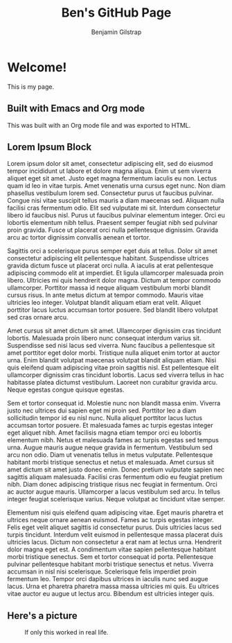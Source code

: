 #+TITLE: Ben's GitHub Page
#+AUTHOR: Benjamin Gilstrap
#+OPTIONS: toc:nil timestamp:nil num:nil
#+HTML_HEAD: <style>.figure-number {display: none;}</style>

* Welcome!
This is my page.

** Built with Emacs and Org mode
This was built with an Org mode file and was exported to HTML.

** Lorem Ipsum Block
Lorem ipsum dolor sit amet, consectetur adipiscing elit, sed do eiusmod tempor incididunt ut labore et dolore magna aliqua. Enim ut sem viverra aliquet eget sit amet. Justo eget magna fermentum iaculis eu non. Lectus quam id leo in vitae turpis. Amet venenatis urna cursus eget nunc. Non diam phasellus vestibulum lorem sed. Consectetur purus ut faucibus pulvinar. Congue nisi vitae suscipit tellus mauris a diam maecenas sed. Aliquam nulla facilisi cras fermentum odio. Elit sed vulputate mi sit. Interdum consectetur libero id faucibus nisl. Purus ut faucibus pulvinar elementum integer. Orci eu lobortis elementum nibh tellus. Praesent semper feugiat nibh sed pulvinar proin gravida. Fusce ut placerat orci nulla pellentesque dignissim. Gravida arcu ac tortor dignissim convallis aenean et tortor.

Sagittis orci a scelerisque purus semper eget duis at tellus. Dolor sit amet consectetur adipiscing elit pellentesque habitant. Suspendisse ultrices gravida dictum fusce ut placerat orci nulla. A iaculis at erat pellentesque adipiscing commodo elit at imperdiet. Et ligula ullamcorper malesuada proin libero. Ultricies mi quis hendrerit dolor magna. Dictum at tempor commodo ullamcorper. Porttitor massa id neque aliquam vestibulum morbi blandit cursus risus. In ante metus dictum at tempor commodo. Mauris vitae ultricies leo integer. Volutpat blandit aliquam etiam erat velit. Aliquet porttitor lacus luctus accumsan tortor posuere. Sed blandit libero volutpat sed cras ornare arcu.

Amet cursus sit amet dictum sit amet. Ullamcorper dignissim cras tincidunt lobortis. Malesuada proin libero nunc consequat interdum varius sit. Suspendisse sed nisi lacus sed viverra. Nunc faucibus a pellentesque sit amet porttitor eget dolor morbi. Tristique nulla aliquet enim tortor at auctor urna. Enim blandit volutpat maecenas volutpat blandit aliquam etiam. Nisi quis eleifend quam adipiscing vitae proin sagittis nisl. Est pellentesque elit ullamcorper dignissim cras tincidunt lobortis. Lacus sed viverra tellus in hac habitasse platea dictumst vestibulum. Laoreet non curabitur gravida arcu. Neque egestas congue quisque egestas.

Sem et tortor consequat id. Molestie nunc non blandit massa enim. Viverra justo nec ultrices dui sapien eget mi proin sed. Porttitor leo a diam sollicitudin tempor id eu nisl nunc. Nulla aliquet porttitor lacus luctus accumsan tortor posuere. Et malesuada fames ac turpis egestas integer eget aliquet nibh. Amet facilisis magna etiam tempor orci eu lobortis elementum nibh. Netus et malesuada fames ac turpis egestas sed tempus urna. Augue mauris augue neque gravida in fermentum. Vestibulum sed arcu non odio. Diam ut venenatis tellus in metus vulputate. Pellentesque habitant morbi tristique senectus et netus et malesuada. Amet cursus sit amet dictum sit amet justo donec enim. Donec pretium vulputate sapien nec sagittis aliquam malesuada. Facilisi cras fermentum odio eu feugiat pretium nibh. Diam donec adipiscing tristique risus nec feugiat in fermentum. Orci ac auctor augue mauris. Ullamcorper a lacus vestibulum sed arcu. In tellus integer feugiat scelerisque varius. Neque volutpat ac tincidunt vitae semper.

Elementum nisi quis eleifend quam adipiscing vitae. Eget mauris pharetra et ultrices neque ornare aenean euismod. Fames ac turpis egestas integer. Felis eget velit aliquet sagittis id consectetur purus. Duis ultricies lacus sed turpis tincidunt. Interdum velit euismod in pellentesque massa placerat duis ultricies lacus. Dictum non consectetur a erat nam at lectus urna. Hendrerit dolor magna eget est. A condimentum vitae sapien pellentesque habitant morbi tristique senectus. Sem et tortor consequat id porta. Pellentesque pulvinar pellentesque habitant morbi tristique senectus et netus. Viverra accumsan in nisl nisi scelerisque. Scelerisque felis imperdiet proin fermentum leo. Tempor orci dapibus ultrices in iaculis nunc sed augue lacus. Urna et pharetra pharetra massa massa ultricies mi quis. Eu ultrices vitae auctor eu augue ut lectus arcu. Bibendum est ultricies integer quis.

** Here's a picture
#+CAPTION: If only this worked in real life.
#+NAME: xkcd image
[[./images/sandwich.png]]

